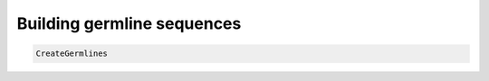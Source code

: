 Building germline sequences
================================================================================

.. todo::

.. code-block:: bash

    CreateGermlines